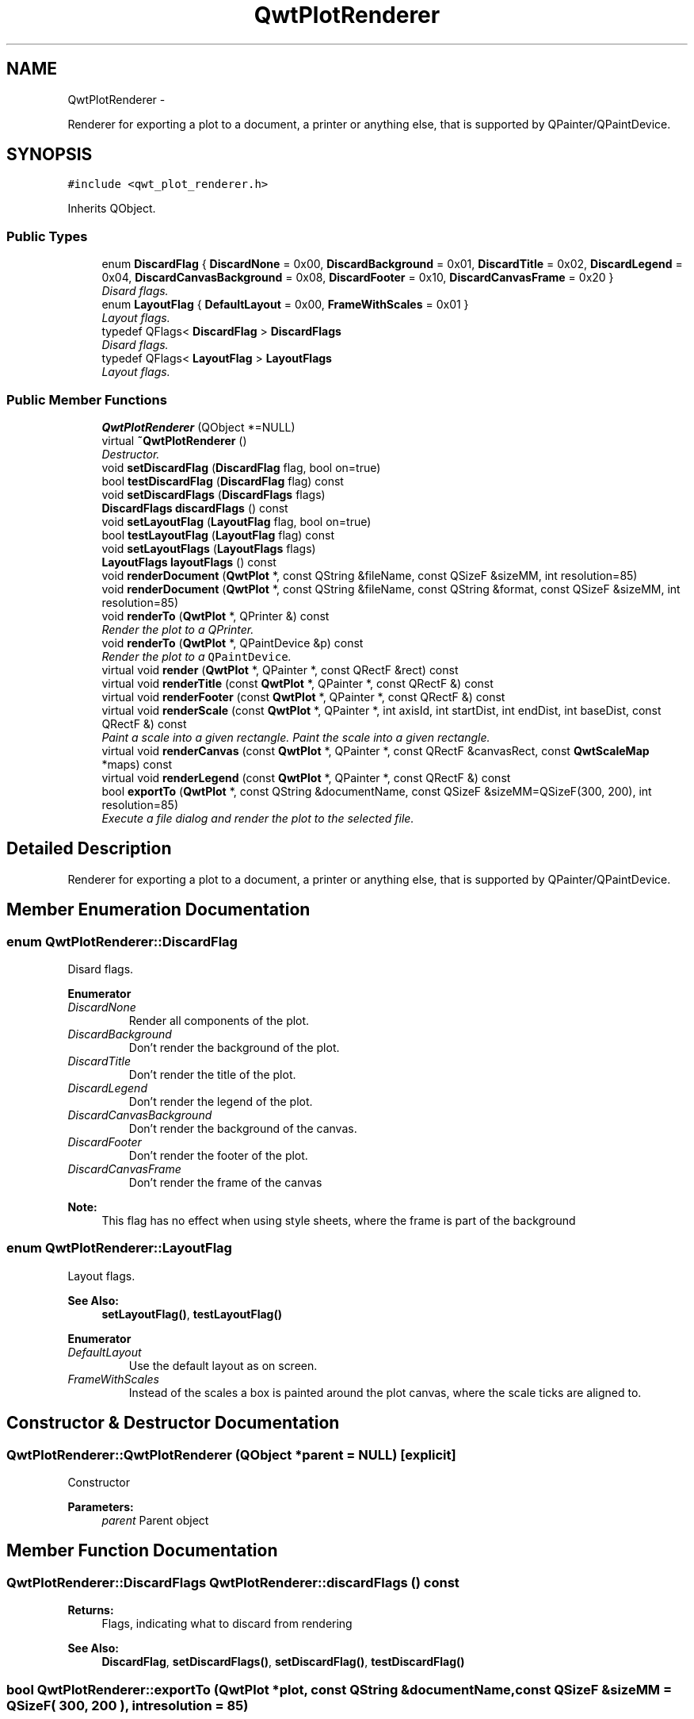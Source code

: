 .TH "QwtPlotRenderer" 3 "Thu Dec 11 2014" "Version 6.1.2" "Qwt User's Guide" \" -*- nroff -*-
.ad l
.nh
.SH NAME
QwtPlotRenderer \- 
.PP
Renderer for exporting a plot to a document, a printer or anything else, that is supported by QPainter/QPaintDevice\&.  

.SH SYNOPSIS
.br
.PP
.PP
\fC#include <qwt_plot_renderer\&.h>\fP
.PP
Inherits QObject\&.
.SS "Public Types"

.in +1c
.ti -1c
.RI "enum \fBDiscardFlag\fP { \fBDiscardNone\fP = 0x00, \fBDiscardBackground\fP = 0x01, \fBDiscardTitle\fP = 0x02, \fBDiscardLegend\fP = 0x04, \fBDiscardCanvasBackground\fP = 0x08, \fBDiscardFooter\fP = 0x10, \fBDiscardCanvasFrame\fP = 0x20 }"
.br
.RI "\fIDisard flags\&. \fP"
.ti -1c
.RI "enum \fBLayoutFlag\fP { \fBDefaultLayout\fP = 0x00, \fBFrameWithScales\fP = 0x01 }"
.br
.RI "\fILayout flags\&. \fP"
.ti -1c
.RI "typedef QFlags< \fBDiscardFlag\fP > \fBDiscardFlags\fP"
.br
.RI "\fIDisard flags\&. \fP"
.ti -1c
.RI "typedef QFlags< \fBLayoutFlag\fP > \fBLayoutFlags\fP"
.br
.RI "\fILayout flags\&. \fP"
.in -1c
.SS "Public Member Functions"

.in +1c
.ti -1c
.RI "\fBQwtPlotRenderer\fP (QObject *=NULL)"
.br
.ti -1c
.RI "virtual \fB~QwtPlotRenderer\fP ()"
.br
.RI "\fIDestructor\&. \fP"
.ti -1c
.RI "void \fBsetDiscardFlag\fP (\fBDiscardFlag\fP flag, bool on=true)"
.br
.ti -1c
.RI "bool \fBtestDiscardFlag\fP (\fBDiscardFlag\fP flag) const "
.br
.ti -1c
.RI "void \fBsetDiscardFlags\fP (\fBDiscardFlags\fP flags)"
.br
.ti -1c
.RI "\fBDiscardFlags\fP \fBdiscardFlags\fP () const "
.br
.ti -1c
.RI "void \fBsetLayoutFlag\fP (\fBLayoutFlag\fP flag, bool on=true)"
.br
.ti -1c
.RI "bool \fBtestLayoutFlag\fP (\fBLayoutFlag\fP flag) const "
.br
.ti -1c
.RI "void \fBsetLayoutFlags\fP (\fBLayoutFlags\fP flags)"
.br
.ti -1c
.RI "\fBLayoutFlags\fP \fBlayoutFlags\fP () const "
.br
.ti -1c
.RI "void \fBrenderDocument\fP (\fBQwtPlot\fP *, const QString &fileName, const QSizeF &sizeMM, int resolution=85)"
.br
.ti -1c
.RI "void \fBrenderDocument\fP (\fBQwtPlot\fP *, const QString &fileName, const QString &format, const QSizeF &sizeMM, int resolution=85)"
.br
.ti -1c
.RI "void \fBrenderTo\fP (\fBQwtPlot\fP *, QPrinter &) const "
.br
.RI "\fIRender the plot to a QPrinter\&. \fP"
.ti -1c
.RI "void \fBrenderTo\fP (\fBQwtPlot\fP *, QPaintDevice &p) const "
.br
.RI "\fIRender the plot to a \fCQPaintDevice\fP\&. \fP"
.ti -1c
.RI "virtual void \fBrender\fP (\fBQwtPlot\fP *, QPainter *, const QRectF &rect) const "
.br
.ti -1c
.RI "virtual void \fBrenderTitle\fP (const \fBQwtPlot\fP *, QPainter *, const QRectF &) const "
.br
.ti -1c
.RI "virtual void \fBrenderFooter\fP (const \fBQwtPlot\fP *, QPainter *, const QRectF &) const "
.br
.ti -1c
.RI "virtual void \fBrenderScale\fP (const \fBQwtPlot\fP *, QPainter *, int axisId, int startDist, int endDist, int baseDist, const QRectF &) const "
.br
.RI "\fIPaint a scale into a given rectangle\&. Paint the scale into a given rectangle\&. \fP"
.ti -1c
.RI "virtual void \fBrenderCanvas\fP (const \fBQwtPlot\fP *, QPainter *, const QRectF &canvasRect, const \fBQwtScaleMap\fP *maps) const "
.br
.ti -1c
.RI "virtual void \fBrenderLegend\fP (const \fBQwtPlot\fP *, QPainter *, const QRectF &) const "
.br
.ti -1c
.RI "bool \fBexportTo\fP (\fBQwtPlot\fP *, const QString &documentName, const QSizeF &sizeMM=QSizeF(300, 200), int resolution=85)"
.br
.RI "\fIExecute a file dialog and render the plot to the selected file\&. \fP"
.in -1c
.SH "Detailed Description"
.PP 
Renderer for exporting a plot to a document, a printer or anything else, that is supported by QPainter/QPaintDevice\&. 
.SH "Member Enumeration Documentation"
.PP 
.SS "enum \fBQwtPlotRenderer::DiscardFlag\fP"

.PP
Disard flags\&. 
.PP
\fBEnumerator\fP
.in +1c
.TP
\fB\fIDiscardNone \fP\fP
Render all components of the plot\&. 
.TP
\fB\fIDiscardBackground \fP\fP
Don't render the background of the plot\&. 
.TP
\fB\fIDiscardTitle \fP\fP
Don't render the title of the plot\&. 
.TP
\fB\fIDiscardLegend \fP\fP
Don't render the legend of the plot\&. 
.TP
\fB\fIDiscardCanvasBackground \fP\fP
Don't render the background of the canvas\&. 
.TP
\fB\fIDiscardFooter \fP\fP
Don't render the footer of the plot\&. 
.TP
\fB\fIDiscardCanvasFrame \fP\fP
Don't render the frame of the canvas
.PP
\fBNote:\fP
.RS 4
This flag has no effect when using style sheets, where the frame is part of the background 
.RE
.PP

.SS "enum \fBQwtPlotRenderer::LayoutFlag\fP"

.PP
Layout flags\&. 
.PP
\fBSee Also:\fP
.RS 4
\fBsetLayoutFlag()\fP, \fBtestLayoutFlag()\fP 
.RE
.PP

.PP
\fBEnumerator\fP
.in +1c
.TP
\fB\fIDefaultLayout \fP\fP
Use the default layout as on screen\&. 
.TP
\fB\fIFrameWithScales \fP\fP
Instead of the scales a box is painted around the plot canvas, where the scale ticks are aligned to\&. 
.SH "Constructor & Destructor Documentation"
.PP 
.SS "QwtPlotRenderer::QwtPlotRenderer (QObject *parent = \fCNULL\fP)\fC [explicit]\fP"
Constructor 
.PP
\fBParameters:\fP
.RS 4
\fIparent\fP Parent object 
.RE
.PP

.SH "Member Function Documentation"
.PP 
.SS "\fBQwtPlotRenderer::DiscardFlags\fP QwtPlotRenderer::discardFlags () const"

.PP
\fBReturns:\fP
.RS 4
Flags, indicating what to discard from rendering 
.RE
.PP
\fBSee Also:\fP
.RS 4
\fBDiscardFlag\fP, \fBsetDiscardFlags()\fP, \fBsetDiscardFlag()\fP, \fBtestDiscardFlag()\fP 
.RE
.PP

.SS "bool QwtPlotRenderer::exportTo (\fBQwtPlot\fP *plot, const QString &documentName, const QSizeF &sizeMM = \fCQSizeF( 300, 200 )\fP, intresolution = \fC85\fP)"

.PP
Execute a file dialog and render the plot to the selected file\&. 
.PP
\fBParameters:\fP
.RS 4
\fIplot\fP Plot widget 
.br
\fIdocumentName\fP Default document name 
.br
\fIsizeMM\fP Size for the document in millimeters\&. 
.br
\fIresolution\fP Resolution in dots per Inch (dpi)
.RE
.PP
\fBReturns:\fP
.RS 4
True, when exporting was successful 
.RE
.PP
\fBSee Also:\fP
.RS 4
\fBrenderDocument()\fP 
.RE
.PP

.SS "\fBQwtPlotRenderer::LayoutFlags\fP QwtPlotRenderer::layoutFlags () const"

.PP
\fBReturns:\fP
.RS 4
Layout flags 
.RE
.PP
\fBSee Also:\fP
.RS 4
\fBLayoutFlag\fP, \fBsetLayoutFlags()\fP, \fBsetLayoutFlag()\fP, \fBtestLayoutFlag()\fP 
.RE
.PP

.SS "void QwtPlotRenderer::render (\fBQwtPlot\fP *plot, QPainter *painter, const QRectF &plotRect) const\fC [virtual]\fP"
Paint the contents of a \fBQwtPlot\fP instance into a given rectangle\&.
.PP
\fBParameters:\fP
.RS 4
\fIplot\fP Plot to be rendered 
.br
\fIpainter\fP Painter 
.br
\fIplotRect\fP Bounding rectangle
.RE
.PP
\fBSee Also:\fP
.RS 4
\fBrenderDocument()\fP, \fBrenderTo()\fP, \fBQwtPainter::setRoundingAlignment()\fP 
.RE
.PP

.SS "void QwtPlotRenderer::renderCanvas (const \fBQwtPlot\fP *plot, QPainter *painter, const QRectF &canvasRect, const \fBQwtScaleMap\fP *map) const\fC [virtual]\fP"
Render the canvas into a given rectangle\&.
.PP
\fBParameters:\fP
.RS 4
\fIplot\fP Plot widget 
.br
\fIpainter\fP Painter 
.br
\fImap\fP Maps mapping between plot and paint device coordinates 
.br
\fIcanvasRect\fP Canvas rectangle 
.RE
.PP

.SS "void QwtPlotRenderer::renderDocument (\fBQwtPlot\fP *plot, const QString &fileName, const QSizeF &sizeMM, intresolution = \fC85\fP)"
Render a plot to a file
.PP
The format of the document will be auto-detected from the suffix of the file name\&.
.PP
\fBParameters:\fP
.RS 4
\fIplot\fP Plot widget 
.br
\fIfileName\fP Path of the file, where the document will be stored 
.br
\fIsizeMM\fP Size for the document in millimeters\&. 
.br
\fIresolution\fP Resolution in dots per Inch (dpi) 
.RE
.PP

.SS "void QwtPlotRenderer::renderDocument (\fBQwtPlot\fP *plot, const QString &fileName, const QString &format, const QSizeF &sizeMM, intresolution = \fC85\fP)"
Render a plot to a file
.PP
Supported formats are:
.PP
.IP "\(bu" 2
pdf
.br
 Portable Document Format PDF
.IP "\(bu" 2
ps
.br
 Postcript
.IP "\(bu" 2
svg
.br
 Scalable Vector Graphics SVG
.IP "\(bu" 2
all image formats supported by Qt
.br
 see QImageWriter::supportedImageFormats()
.PP
.PP
Scalable vector graphic formats like PDF or SVG are superior to raster graphics formats\&.
.PP
\fBParameters:\fP
.RS 4
\fIplot\fP Plot widget 
.br
\fIfileName\fP Path of the file, where the document will be stored 
.br
\fIformat\fP Format for the document 
.br
\fIsizeMM\fP Size for the document in millimeters\&. 
.br
\fIresolution\fP Resolution in dots per Inch (dpi)
.RE
.PP
\fBSee Also:\fP
.RS 4
\fBrenderTo()\fP, \fBrender()\fP, \fBQwtPainter::setRoundingAlignment()\fP 
.RE
.PP

.SS "void QwtPlotRenderer::renderFooter (const \fBQwtPlot\fP *plot, QPainter *painter, const QRectF &rect) const\fC [virtual]\fP"
Render the footer into a given rectangle\&.
.PP
\fBParameters:\fP
.RS 4
\fIplot\fP Plot widget 
.br
\fIpainter\fP Painter 
.br
\fIrect\fP Bounding rectangle 
.RE
.PP

.SS "void QwtPlotRenderer::renderLegend (const \fBQwtPlot\fP *plot, QPainter *painter, const QRectF &rect) const\fC [virtual]\fP"
Render the legend into a given rectangle\&.
.PP
\fBParameters:\fP
.RS 4
\fIplot\fP Plot widget 
.br
\fIpainter\fP Painter 
.br
\fIrect\fP Bounding rectangle 
.RE
.PP

.SS "void QwtPlotRenderer::renderScale (const \fBQwtPlot\fP *plot, QPainter *painter, intaxisId, intstartDist, intendDist, intbaseDist, const QRectF &rect) const\fC [virtual]\fP"

.PP
Paint a scale into a given rectangle\&. Paint the scale into a given rectangle\&. 
.PP
\fBParameters:\fP
.RS 4
\fIplot\fP Plot widget 
.br
\fIpainter\fP Painter 
.br
\fIaxisId\fP Axis 
.br
\fIstartDist\fP Start border distance 
.br
\fIendDist\fP End border distance 
.br
\fIbaseDist\fP Base distance 
.br
\fIrect\fP Bounding rectangle 
.RE
.PP

.SS "void QwtPlotRenderer::renderTitle (const \fBQwtPlot\fP *plot, QPainter *painter, const QRectF &rect) const\fC [virtual]\fP"
Render the title into a given rectangle\&.
.PP
\fBParameters:\fP
.RS 4
\fIplot\fP Plot widget 
.br
\fIpainter\fP Painter 
.br
\fIrect\fP Bounding rectangle 
.RE
.PP

.SS "void QwtPlotRenderer::renderTo (\fBQwtPlot\fP *plot, QPrinter &printer) const"

.PP
Render the plot to a QPrinter\&. This function renders the contents of a \fBQwtPlot\fP instance to \fCQPaintDevice\fP object\&. The size is derived from the printer metrics\&.
.PP
\fBParameters:\fP
.RS 4
\fIplot\fP Plot to be rendered 
.br
\fIprinter\fP Printer to paint on
.RE
.PP
\fBSee Also:\fP
.RS 4
\fBrenderDocument()\fP, \fBrender()\fP, \fBQwtPainter::setRoundingAlignment()\fP 
.RE
.PP

.SS "void QwtPlotRenderer::renderTo (\fBQwtPlot\fP *plot, QPaintDevice &paintDevice) const"

.PP
Render the plot to a \fCQPaintDevice\fP\&. This function renders the contents of a \fBQwtPlot\fP instance to \fCQPaintDevice\fP object\&. The target rectangle is derived from its device metrics\&.
.PP
\fBParameters:\fP
.RS 4
\fIplot\fP Plot to be rendered 
.br
\fIpaintDevice\fP device to paint on, f\&.e a QImage
.RE
.PP
\fBSee Also:\fP
.RS 4
\fBrenderDocument()\fP, \fBrender()\fP, \fBQwtPainter::setRoundingAlignment()\fP 
.RE
.PP

.SS "void QwtPlotRenderer::setDiscardFlag (\fBDiscardFlag\fPflag, boolon = \fCtrue\fP)"
Change a flag, indicating what to discard from rendering
.PP
\fBParameters:\fP
.RS 4
\fIflag\fP Flag to change 
.br
\fIon\fP On/Off
.RE
.PP
\fBSee Also:\fP
.RS 4
\fBDiscardFlag\fP, \fBtestDiscardFlag()\fP, \fBsetDiscardFlags()\fP, \fBdiscardFlags()\fP 
.RE
.PP

.SS "void QwtPlotRenderer::setDiscardFlags (\fBDiscardFlags\fPflags)"
Set the flags, indicating what to discard from rendering
.PP
\fBParameters:\fP
.RS 4
\fIflags\fP Flags 
.RE
.PP
\fBSee Also:\fP
.RS 4
\fBDiscardFlag\fP, \fBsetDiscardFlag()\fP, \fBtestDiscardFlag()\fP, \fBdiscardFlags()\fP 
.RE
.PP

.SS "void QwtPlotRenderer::setLayoutFlag (\fBLayoutFlag\fPflag, boolon = \fCtrue\fP)"
Change a layout flag
.PP
\fBParameters:\fP
.RS 4
\fIflag\fP Flag to change 
.br
\fIon\fP On/Off
.RE
.PP
\fBSee Also:\fP
.RS 4
\fBLayoutFlag\fP, \fBtestLayoutFlag()\fP, \fBsetLayoutFlags()\fP, \fBlayoutFlags()\fP 
.RE
.PP

.SS "void QwtPlotRenderer::setLayoutFlags (\fBLayoutFlags\fPflags)"
Set the layout flags
.PP
\fBParameters:\fP
.RS 4
\fIflags\fP Flags 
.RE
.PP
\fBSee Also:\fP
.RS 4
\fBLayoutFlag\fP, \fBsetLayoutFlag()\fP, \fBtestLayoutFlag()\fP, \fBlayoutFlags()\fP 
.RE
.PP

.SS "bool QwtPlotRenderer::testDiscardFlag (\fBDiscardFlag\fPflag) const"

.PP
\fBReturns:\fP
.RS 4
True, if flag is enabled\&. 
.RE
.PP
\fBParameters:\fP
.RS 4
\fIflag\fP Flag to be tested 
.RE
.PP
\fBSee Also:\fP
.RS 4
\fBDiscardFlag\fP, \fBsetDiscardFlag()\fP, \fBsetDiscardFlags()\fP, \fBdiscardFlags()\fP 
.RE
.PP

.SS "bool QwtPlotRenderer::testLayoutFlag (\fBLayoutFlag\fPflag) const"

.PP
\fBReturns:\fP
.RS 4
True, if flag is enabled\&. 
.RE
.PP
\fBParameters:\fP
.RS 4
\fIflag\fP Flag to be tested 
.RE
.PP
\fBSee Also:\fP
.RS 4
\fBLayoutFlag\fP, \fBsetLayoutFlag()\fP, \fBsetLayoutFlags()\fP, \fBlayoutFlags()\fP 
.RE
.PP


.SH "Author"
.PP 
Generated automatically by Doxygen for Qwt User's Guide from the source code\&.
